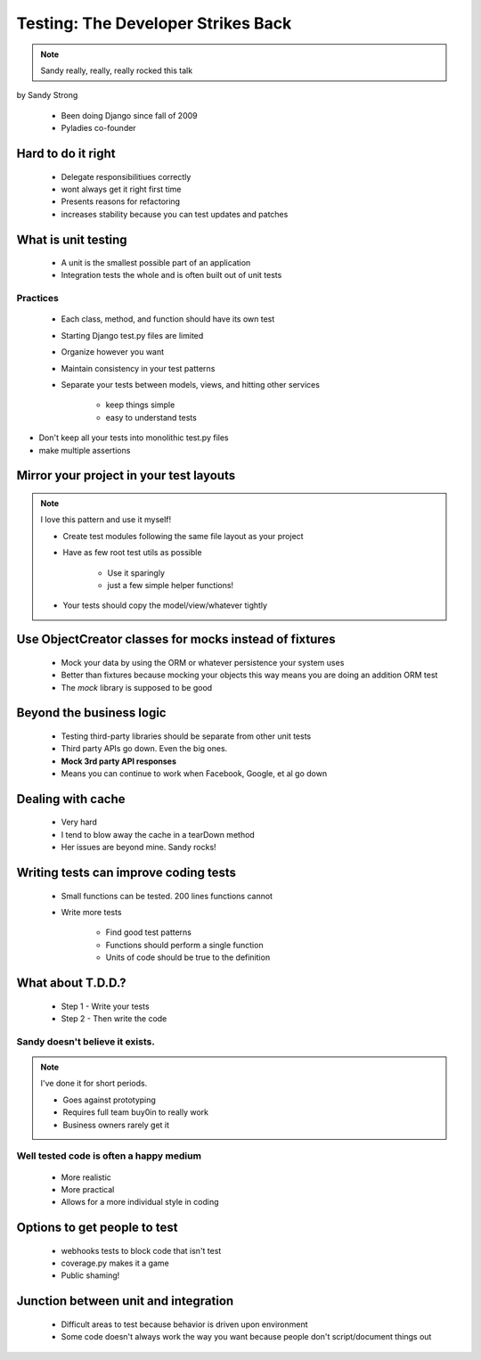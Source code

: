====================================
Testing: The Developer Strikes Back
====================================

.. note:: Sandy really, really, really rocked this talk

by Sandy Strong

 * Been doing Django since fall of 2009
 * Pyladies co-founder

Hard to do it right
====================

 * Delegate responsibilitiues correctly
 * wont always get it right first time
 * Presents reasons for refactoring
 * increases stability because you can test updates and patches
 
What is unit testing
====================

 * A unit is the smallest possible part of an application
 * Integration tests the whole and is often built out of unit tests
 
Practices
----------

 * Each class, method, and function should have its own test
 * Starting Django test.py files are limited
 * Organize however you want
 * Maintain consistency in your test patterns
 * Separate your tests between models, views, and hitting other services
 
    * keep things simple
    * easy to understand tests

* Don't keep all your tests into monolithic test.py files
* make multiple assertions



Mirror your project in your test layouts
============================================

.. note:: I love this pattern and use it myself!

 * Create test modules following the same file layout as your project
 * Have as few root test utils as possible 
 
    * Use it sparingly
    * just a few simple helper functions!
    
 * Your tests should copy the model/view/whatever tightly
 
Use ObjectCreator classes for mocks instead of fixtures
==========================================================

 * Mock your data by using the ORM or whatever persistence your system uses
 * Better than fixtures because mocking your objects this way means you are doing an addition ORM test
 * The `mock` library is supposed to be good

Beyond the business logic
===========================

 * Testing third-party libraries should be separate from other unit tests
 * Third party APIs go down. Even the big ones.
 * **Mock 3rd party API responses**
 * Means you can continue to work when Facebook, Google, et al go down

Dealing with cache
===================

 * Very hard
 * I tend to blow away the cache in a tearDown method
 * Her issues are beyond mine. Sandy rocks!
 
Writing tests can improve coding tests
========================================

 * Small functions can be tested. 200 lines functions cannot
 * Write more tests
 
    * Find good test patterns
    * Functions should perform a single function
    * Units of code should be true to the definition
    
What about T.D.D.?
==================

 * Step 1 - Write your tests
 * Step 2 - Then write the code

Sandy doesn't believe it exists.
--------------------------------

.. note::  I've done it for short periods.

 * Goes against prototyping
 * Requires full team buy0in to really work
 * Business owners rarely get it
 
Well tested code is often a happy medium
----------------------------------------

 * More realistic
 * More practical
 * Allows for a more individual style in coding 
 
Options to get people to test
============================================

 * webhooks tests to block code that isn't test
 * coverage.py makes it a game
 * Public shaming!
 
Junction between unit and integration
=====================================

 * Difficult areas to test because behavior is driven upon environment
 * Some code doesn't always work the way you want because people don't script/document things out
